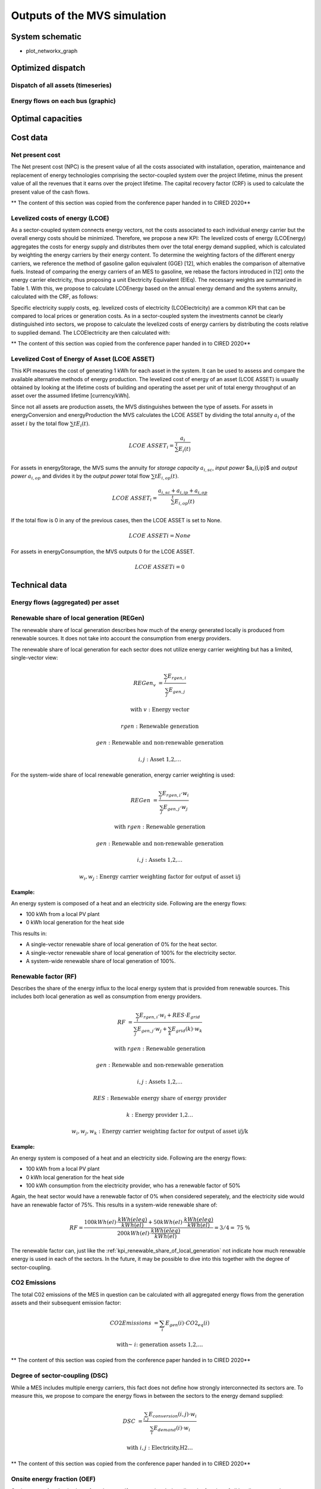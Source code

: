 =============================
Outputs of the MVS simulation
=============================

System schematic
----------------

- plot_networkx_graph

Optimized dispatch
------------------

Dispatch of all assets (timeseries)
###################################

Energy flows on each bus (graphic)
##################################

Optimal capacities
------------------


Cost data
---------

Net present cost
################

The Net present cost (NPC) is the present value of all the costs associated with installation, operation,
maintenance and replacement of energy technologies comprising the sector-coupled system over the project lifetime,
minus the present value of all the revenues that it earns over the project lifetime.
The capital recovery factor (CRF) is used to calculate the present value of the cash flows.

** The content of this section was copied from the conference paper handed in to CIRED 2020**

Levelized costs of energy (LCOE)
################################

As a sector-coupled system connects energy vectors,
not the costs associated to each individual energy carrier but the overall energy costs should be minimized.
Therefore, we propose a new KPI:
The levelized costs of energy (LCOEnergy) aggregates the costs for energy supply
and distributes them over the total energy demand supplied,
which is calculated by weighting the energy carriers by their energy content.
To determine the weighting factors of the different energy carriers,
we reference the method of gasoline gallon equivalent (GGE) [12],
which enables the comparison of alternative fuels.
Instead of comparing the energy carriers of an MES to gasoline,
we rebase the factors introduced in [12] onto the energy carrier electricity,
thus proposing a unit Electricity Equivalent (ElEq).
The necessary weights are summarized in Table 1.
With this, we propose to calculate LCOEnergy based on the annual energy demand and the systems annuity,
calculated with the CRF, as follows:


Specific electricity supply costs, eg. levelized costs of electricity (LCOElectricity) are a common KPI
that can be compared to local prices or generation costs.
As in a sector-coupled system the investments cannot be clearly distinguished into sectors,
we propose to calculate the levelized costs of energy carriers by distributing the costs relative to supplied demand.
The LCOElectricity are then calculated with:


** The content of this section was copied from the conference paper handed in to CIRED 2020**

Levelized Cost of Energy of Asset (LCOE ASSET)
##############################################

This KPI measures the cost of generating 1 kWh for each asset in the system.
It can be used to assess and compare the available alternative methods of energy production.
The levelized cost of energy of an asset (LCOE ASSET) is usually obtained
by looking at the lifetime costs of building and operating the asset per unit of total energy throughput of an asset
over the assumed lifetime [currency/kWh].

Since not all assets are production assets, the MVS distinguishes between the type of assets.
For assets in energyConversion and energyProduction the MVS calculates the LCOE ASSET
by dividing the total annuity :math:`a_i` of the asset :math:`i` by the total flow :math:`\sum{t} E_i(t)`.

.. math::
        LCOE~ASSET_i = \frac{a_i}{\sum^{t} E_i(t)}
  
For assets in energyStorage, the MVS sums the annuity for `storage capacity` :math:`a_{i,sc}`, `input power` $a_{i,ip}$ and `output power` :math:`a_{i,op}` and divides it by the `output power` total flow :math:`\sum{t} E_{i,op}(t)`.

.. math::
        LCOE~ASSET_i = \frac{a_{i,sc} + a_{i,ip} + a_{i,op}}{\sum^{t}{E_{i,op}(t)}}

If the total flow is 0 in any of the previous cases, then the LCOE ASSET is set to None.

.. math::
        LCOE~ASSET{i} = None
  
For assets in energyConsumption, the MVS outputs 0 for the LCOE ASSET.

.. math::
        LCOE~ASSET{i} = 0


Technical data
--------------

Energy flows (aggregated) per asset
###################################


.. _kpi_renewable_share_of_local_generation:

Renewable share of local generation (REGen)
###########################################

The renewable share of local generation describes how much of the energy generated locally is produced from renewable sources.
It does not take into account the consumption from energy providers.

The renewable share of local generation for each sector does not utilize energy carrier weighting but has a limited, single-vector view:

.. math::
        REGen_v &=\frac{\sum_i {E_{rgen,i}}}{\sum_j {E_{gen,j}}}

        \text{with } v &\text{: Energy vector}

        rgen &\text{: Renewable generation}

        gen &\text{: Renewable and non-renewable generation}

        i,j &\text{: Asset 1,2,…}

For the system-wide share of local renewable generation, energy carrier weighting is used:

.. math::
        REGen &=\frac{\sum_i {E_{rgen,i} \cdot w_i}}{\sum_j {E_{gen,j} \cdot w_j}}

        \text{with } rgen &\text{: Renewable generation}

        gen &\text{: Renewable and non-renewable generation}

        i, j &\text{: Assets 1,2,…}

        w_i, w_j &\text{: Energy carrier weighting factor for output of asset i/j}


:Example:

An energy system is composed of a heat and an electricity side. Following are the energy flows:

* 100 kWh from a local PV plant
* 0 kWh local generation for the heat side

This results in:

* A single-vector renewable share of local generation of 0% for the heat sector.
* A single-vector renewable share of local generation of 100% for the electricity sector.
* A system-wide renewable share of local generation of 100%.


.. _kpi_renewable_factor:

Renewable factor (RF)
#####################

Describes the share of the energy influx to the local energy system that is provided from renewable sources.
This includes both local generation as well as consumption from energy providers.

.. math::
        RF &=\frac{\sum_i {E_{rgen,i} \cdot w_i + RES \cdot E_{grid}}}{\sum_j {E_{gen,j} \cdot w_j}+\sum_k {E_{grid} (k) \cdot w_k}}

        \text{with } rgen &\text{: Renewable generation}

        gen &\text{: Renewable and non-renewable generation}

        i, j &\text{: Assets 1,2,…}

        RES &\text{: Renewable energy share of energy provider}

        k &\text{: Energy provider 1,2…}

        w_i, w_j, w_k &\text{: Energy carrier weighting factor for output of asset i/j/k}

:Example:

An energy system is composed of a heat and an electricity side. Following are the energy flows:

* 100 kWh from a local PV plant
* 0 kWh local generation for the heat side
* 100 kWh consumption from the electricity provider, who has a renewable factor of 50%

Again, the heat sector would have a renewable factor of 0% when considered seperately, and the electricity side would have an renewable factor of 75%. This results in a system-wide renewable share of:

.. math:: RF = \frac{ 100 kWh(el)\cdot \frac{kWh(eleq)}{kWh(el)} +50 kWh(el) \cdot \frac{kWh(eleq)}{kWh(el)}}{200 kWh(el) \cdot \frac{kWh(eleq)}{kWh(el)}} = 3/4 = \text{75 \%}

The renewable factor can, just like the :ref:`kpi_renewable_share_of_local_generation` not indicate how much renewable energy is used in each of the sectors. In the future, it may be possible to dive into this together with the degree of sector-coupling.

CO2 Emissions
#############

The total C02 emissions of the MES in question can be calculated
with all aggregated energy flows from the generation assets and their subsequent emission factor:

.. math::
        CO2 Emissions &= \sum_i {E_{gen} (i) \cdot CO2_{eq} (i)}

        \text{with~} &i \text{: generation assets 1,2,…}

** The content of this section was copied from the conference paper handed in to CIRED 2020**


Degree of sector-coupling (DSC)
###############################

While a MES includes multiple energy carriers,
this fact does not define how strongly interconnected its sectors are.
To measure this, we propose to compare the energy flows in between the sectors to the energy demand supplied:

.. math::
        DSC & =\frac{\sum_{i,j}{E_{conversion} (i,j) \cdot w_i}}{\sum_i {E_{demand} (i) \cdot w_i}}

        \text{with } i,j &\text{: Electricity,H2…}

** The content of this section was copied from the conference paper handed in to CIRED 2020**

Onsite energy fraction (OEF)
############################


Onsite energy fraction is also referred to as self-consumption. It describes
the fraction of all locally generated energy that is consumed by the system
itself. (see `[1] <https://www.sciencedirect.com/science/article/pii/S0960148119315216>`__ and `[2] <https://www.iip.kit.edu/downloads/McKennaetal_paper_full.pdf>`__).

An OEF close to zero shows that only a very small amount of locally generated
energy is consumed by the system itself. It is at the same time an indicator
that a large amount is fed into the grid instead. A OEF close to one shows that
almost all locally produced energy is consumed by the system itself. Notice that
the feed into the grid can only be positive.

.. math::
        OEF &=\frac{\sum_{i} {E_{generation} (i) \cdot w_i} - E_{gridfeedin}(i) \cdot w_i}{\sum_{i} {E_{generation} (i) \cdot w_i}}

        &OEF \epsilon \text{[0,1]}



Onsite energy matching (OEM)
############################

The onsite energy matching is also referred to as "self-sufficiency". It
describes the fraction of the total demand that can be
covered by the locally generated energy (see
`[1] <https://www.sciencedirect.com/science/article/pii/S0960148119315216>`__ and `[2] <https://www.iip.kit.edu/downloads/McKennaetal_paper_full.pdf>`__).
Notice that the feed into the grid should only be positive.

An OEM close to zero shows that very little of the demand can be covered by
locally produced energy. Am OEM close to one shows that almost all of the demand
can be covered with locally generated energy. Per definition OEM cannot be greater
than 1 because the excess generated energy would automatically be fed into the grid
or an excess sink.


.. math::
        OEM &=\frac{\sum_{i} {E_{generation} (i) \cdot w_i} - E_{gridfeedin}(i) \cdot w_i - E_{excess}(i) \cdot w_i}{\sum_i {E_{demand} (i) \cdot w_i}}

        &OEM \epsilon \text{[0,1]}


Degree of autonomy (DA)
#######################

The degree of autonomy describes the relation of the total locally
generated energy to the total demand of the system (see `[2] <https://www.iip.kit.edu/downloads/McKennaetal_paper_full.pdf>`__).

A DA close to zero shows high dependence on the DSO,
while a DA of 1 represents an autonomous or net-energy system
and a DA higher 1 a plus-energy system.
As above, we apply a weighting based on Electricity Equivalent.

.. math::
        DA &=\frac{\sum_{i} {E_{generation} (i) \cdot w_i}}{\sum_i {E_{demand} (i) \cdot w_i}}


Automatic Report
-----------------
MVS has a feature to automatically generate a PDF report that contains the main elements from the input data as well as the simulation results' data.
The report can also be viewed as a web app on the browser, which provides some interactivity.

MVS version number, the branch ID and the simulation date are provided as well in the report, under the MVS logo.
A commit hash number is provided at the end of the report in order to prevent the erroneous comparing results from simulations using different versions.

It includes several tables with project data, simulation settings, the various demands supplied by the user, the various components of the system and the optimization results such as the energy flows and the costs.
The report also provides several plots which help to visualize the flows and costs. The PDF report can be generated by running the command (details in the READTHEDOCS `here <https://github.com/rl-institut/multi-vector-simulator/blob/dev/README.md#generate-report>`__)::

    python mvs_report.py
